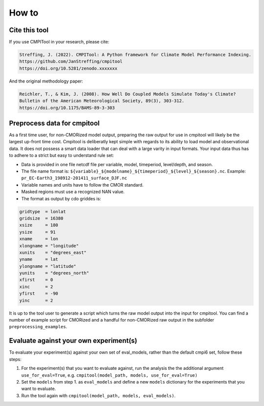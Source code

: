 How to
******

Cite this tool
==============

If you use CMPITool in your research, please cite:

.. code-block:: text

   Streffing, J. (2022). CMPITool: A Python framework for Climate Model Performance Indexing.
   https://github.com/JanStreffing/cmpitool
   https://doi.org/10.5281/zenodo.xxxxxxx

And the original methodology paper:

.. code-block:: text

   Reichler, T., & Kim, J. (2008). How Well Do Coupled Models Simulate Today's Climate?
   Bulletin of the American Meteorological Society, 89(3), 303-312.
   https://doi.org/10.1175/BAMS-89-3-303

Preprocess data for cmpitool
============================

As a first time user, for non-CMORized model output, preparing the raw output for use in cmpitool will likely be the largest up-front time cost. Cmpitool is deliberatly kept simple with regards to its ability to load model and observational data. It does not possess a smart data loader that can deal with a large varity in input formats. Your input data thus has to adhere to a strict but easy to understand rule set:

- Data is provided in one file netcdf file per variable, model, timeperiod, level/depth, and season.
- The file name format is: ``${variable}_${modelname}_${timeperiod}_${level}_${season}.nc``. Example: ``pr_EC-Earth3_198912-201411_surface_DJF.nc``
- Variable names and units have to follow the CMOR standard. 
- Masked regions must use a recognized NAN value.
- The format as output by cdo griddes is:

.. code-block:: Bash

    gridtype  = lonlat
    gridsize  = 16380
    xsize     = 180
    ysize     = 91
    xname     = lon
    xlongname = "longitude"
    xunits    = "degrees_east"
    yname     = lat
    ylongname = "latitude"
    yunits    = "degrees_north"
    xfirst    = 0
    xinc      = 2
    yfirst    = -90
    yinc      = 2

It is up to the tool user to generate a script which turns the raw model output into the input for cmpitool. You can find a number of example script for CMORized and a handful for non-CMORized raw output in the subfolder ``preprocessing_examples``.

Evaluate against your own experiment(s)
=======================================

To evaluate your experiment(s) against your own set of eval_models, rather than the default cmpi6 set, follow these steps:

1. For the experiment(s) that you want to evaluate against, run the analysis the the additional argument ``use_for_eval=True``, e.g. ``cmpitool(model_path, models, use_for_eval=True)``
2. Set the ``models`` from step 1. as ``eval_models`` and define a new ``models`` dictionary for the experiments that you want to evaluate.
3. Run the tool again with ``cmpitool(model_path, models, eval_models)``.
